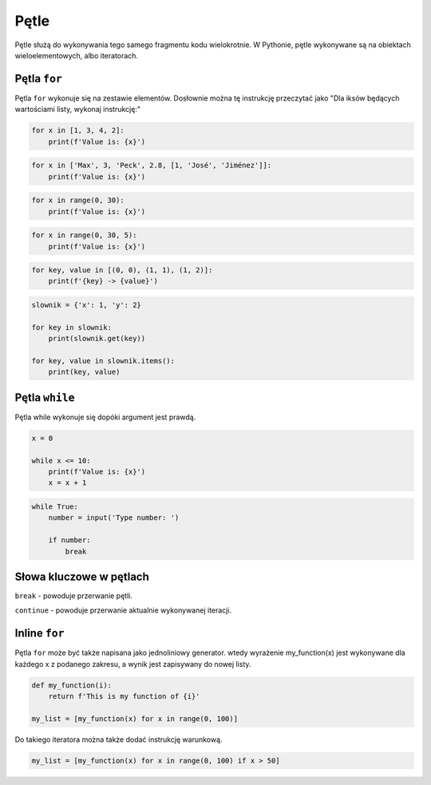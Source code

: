 .. _Pętle:

*****
Pętle
*****

Pętle służą do wykonywania tego samego fragmentu kodu wielokrotnie. W Pythonie, pętle wykonywane są na obiektach wieloelementowych, albo iteratorach.

Pętla ``for``
=============

Pętla ``for`` wykonuje się na zestawie elementów. Dosłownie można tę instrukcję przeczytać jako "Dla iksów będących wartościami listy, wykonaj instrukcję:"

.. code-block:: python

    for x in [1, 3, 4, 2]:
        print(f'Value is: {x}')


.. code-block:: python

    for x in ['Max', 3, 'Peck', 2.8, [1, 'José', 'Jiménez']]:
        print(f'Value is: {x}')

.. code-block:: python

    for x in range(0, 30):
        print(f'Value is: {x}')

.. code-block:: python

    for x in range(0, 30, 5):
        print(f'Value is: {x}')

.. code-block:: python

    for key, value in [(0, 0), (1, 1), (1, 2)]:
        print(f'{key} -> {value}')

.. code-block:: python

    slownik = {'x': 1, 'y': 2}

    for key in slownik:
        print(slownik.get(key))

    for key, value in slownik.items():
        print(key, value)


Pętla ``while``
===============

Pętla while wykonuje się dopóki argument jest prawdą.

.. code-block:: python

    x = 0

    while x <= 10:
        print(f'Value is: {x}')
        x = x + 1

.. code-block:: python

    while True:
        number = input('Type number: ')

        if number:
            break

Słowa kluczowe w pętlach
========================

``break`` - powoduje przerwanie pętli.

``continue`` - powoduje przerwanie aktualnie wykonywanej iteracji.


Inline ``for``
==============

Pętla ``for`` może być także napisana jako jednoliniowy generator. wtedy wyrażenie my_function(x) jest wykonywane dla każdego x z podanego zakresu, a wynik jest zapisywany do nowej listy.


.. code-block:: python

    def my_function(i):
        return f'This is my function of {i}'

    my_list = [my_function(x) for x in range(0, 100)]


Do takiego iteratora można także dodać instrukcję warunkową.

.. code-block:: python

    my_list = [my_function(x) for x in range(0, 100) if x > 50]
